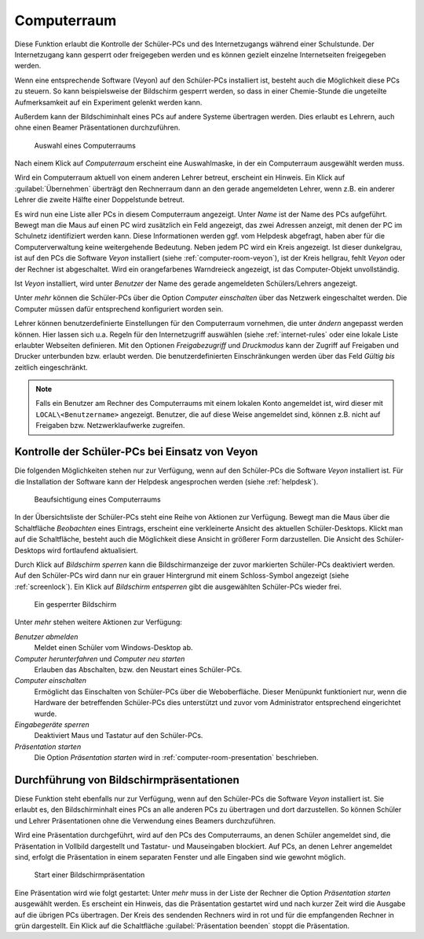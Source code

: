 .. SPDX-FileCopyrightText: 2021-2024 Univention GmbH
..
.. SPDX-License-Identifier: AGPL-3.0-only

.. _computer-room:

Computerraum
============

Diese Funktion erlaubt die Kontrolle der Schüler-PCs und des Internetzugangs
während einer Schulstunde. Der Internetzugang kann gesperrt oder freigegeben
werden und es können gezielt einzelne Internetseiten freigegeben werden.

Wenn eine entsprechende Software (Veyon) auf den Schüler-PCs installiert ist,
besteht auch die Möglichkeit diese PCs zu steuern. So kann beispielsweise der
Bildschirm gesperrt werden, so dass in einer Chemie-Stunde die ungeteilte
Aufmerksamkeit auf ein Experiment gelenkt werden kann.

Außerdem kann der Bildschiminhalt eines PCs auf andere Systeme übertragen
werden. Dies erlaubt es Lehrern, auch ohne einen Beamer Präsentationen
durchzuführen.

.. _choose-computer-room:

.. figure:: /images/computerroom_1_select.png
   :alt: Auswahl eines Computerraums

   Auswahl eines Computerraums

Nach einem Klick auf *Computerraum* erscheint eine Auswahlmaske, in der ein
Computerraum ausgewählt werden muss.

Wird ein Computerraum aktuell von einem anderen Lehrer betreut, erscheint ein
Hinweis. Ein Klick auf :guilabel:`Übernehmen` überträgt den Rechnerraum dann an
den gerade angemeldeten Lehrer, wenn z.B. ein anderer Lehrer die zweite Hälfte
einer Doppelstunde betreut.

Es wird nun eine Liste aller PCs in diesem Computerraum angezeigt. Unter *Name*
ist der Name des PCs aufgeführt. Bewegt man die Maus auf einen PC wird
zusätzlich ein Feld angezeigt, das zwei Adressen anzeigt, mit denen der PC im
Schulnetz identifiziert werden kann. Diese Informationen werden ggf. vom
Helpdesk abgefragt, haben aber für die Computerverwaltung keine weitergehende
Bedeutung. Neben jedem PC wird ein Kreis angezeigt. Ist dieser dunkelgrau, ist
auf den PCs die Software *Veyon* installiert (siehe
:ref:`computer-room-veyon`), ist der Kreis hellgrau, fehlt *Veyon* oder der
Rechner ist abgeschaltet. Wird ein orangefarbenes Warndreieck angezeigt, ist das
Computer-Objekt unvollständig.

Ist *Veyon* installiert, wird unter *Benutzer* der Name des gerade angemeldeten
Schülers/Lehrers angezeigt.

Unter *mehr* können die Schüler-PCs über die Option *Computer einschalten* über
das Netzwerk eingeschaltet werden. Die Computer müssen dafür entsprechend
konfiguriert worden sein.

Lehrer können benutzerdefinierte Einstellungen für den Computerraum vornehmen,
die unter *ändern* angepasst werden können. Hier lassen sich u.a. Regeln für den
Internetzugriff auswählen (siehe :ref:`internet-rules` oder eine lokale Liste
erlaubter Webseiten definieren. Mit den Optionen *Freigabezugriff* und
*Druckmodus* kann der Zugriff auf Freigaben und Drucker unterbunden bzw. erlaubt
werden. Die benutzerdefinierten Einschränkungen werden über das Feld *Gültig
bis* zeitlich eingeschränkt.

.. note::

   Falls ein Benutzer am Rechner des Computerraums mit einem lokalen Konto angemeldet ist,
   wird dieser mit ``LOCAL\<Benutzername>`` angezeigt. Benutzer, die auf diese Weise angemeldet
   sind, können z.B. nicht auf Freigaben bzw. Netzwerklaufwerke zugreifen.

.. _computer-room-veyon:

Kontrolle der Schüler-PCs bei Einsatz von Veyon
-----------------------------------------------

Die folgenden Möglichkeiten stehen nur zur Verfügung, wenn auf den Schüler-PCs
die Software *Veyon* installiert ist. Für die Installation der Software kann der
Helpdesk angesprochen werden (siehe :ref:`helpdesk`).

.. _computer-room-image:

.. figure:: /images/computerroom_2_overview.png
   :alt: Beaufsichtigung eines Computerraums

   Beaufsichtigung eines Computerraums

In der Übersichtsliste der Schüler-PCs steht eine Reihe von Aktionen zur
Verfügung. Bewegt man die Maus über die Schaltfläche *Beobachten* eines
Eintrags, erscheint eine verkleinerte Ansicht des aktuellen Schüler-Desktops.
Klickt man auf die Schaltfläche, besteht auch die Möglichkeit diese Ansicht in
größerer Form darzustellen. Die Ansicht des Schüler-Desktops wird fortlaufend
aktualisiert.

Durch Klick auf *Bildschirm sperren* kann die Bildschirmanzeige der
zuvor markierten Schüler-PCs deaktiviert werden. Auf den Schüler-PCs wird dann
nur ein grauer Hintergrund mit einem Schloss-Symbol angezeigt (siehe
:ref:`screenlock`). Ein Klick auf *Bildschirm entsperren* gibt die
ausgewählten Schüler-PCs wieder frei.

.. _screenlock:

.. figure:: /images/school-veyon-lock.png
   :alt: Ein gesperrter Bildschirm

   Ein gesperrter Bildschirm

Unter *mehr* stehen weitere Aktionen zur Verfügung:

*Benutzer abmelden*
   Meldet einen Schüler vom Windows-Desktop ab.

*Computer herunterfahren* und *Computer neu starten*
   Erlauben das Abschalten, bzw. den Neustart eines Schüler-PCs.

*Computer einschalten*
   Ermöglicht das Einschalten von Schüler-PCs über die Weboberfläche. Dieser
   Menüpunkt funktioniert nur, wenn die Hardware der betreffenden Schüler-PCs
   dies unterstützt und zuvor vom Administrator entsprechend eingerichtet wurde.

*Eingabegeräte sperren*
   Deaktiviert Maus und Tastatur auf den Schüler-PCs.

*Präsentation starten*
   Die Option *Präsentation starten* wird in :ref:`computer-room-presentation`
   beschrieben.

.. _computer-room-presentation:

Durchführung von Bildschirmpräsentationen
-----------------------------------------

Diese Funktion steht ebenfalls nur zur Verfügung, wenn auf den Schüler-PCs die
Software *Veyon* installiert ist. Sie erlaubt es, den Bildschirminhalt eines PCs
an alle anderen PCs zu übertragen und dort darzustellen. So können Schüler und
Lehrer Präsentationen ohne die Verwendung eines Beamers durchzuführen.

Wird eine Präsentation durchgeführt, wird auf den PCs des Computerraums, an
denen Schüler angemeldet sind, die Präsentation in Vollbild dargestellt und
Tastatur- und Mauseingaben blockiert. Auf PCs, an denen Lehrer angemeldet sind,
erfolgt die Präsentation in einem separaten Fenster und alle Eingaben sind wie
gewohnt möglich.

.. _praesentation:

.. figure:: /images/computerroom_3_start_presentation.png
   :alt: Start einer Bildschirmpräsentation

   Start einer Bildschirmpräsentation

Eine Präsentation wird wie folgt gestartet: Unter *mehr* muss in der Liste der
Rechner die Option *Präsentation starten* ausgewählt werden. Es erscheint ein
Hinweis, das die Präsentation gestartet wird und nach kurzer Zeit wird die
Ausgabe auf die übrigen PCs übertragen. Der Kreis des sendenden Rechners wird in
rot und für die empfangenden Rechner in grün dargestellt. Ein Klick auf die
Schaltfläche :guilabel:`Präsentation beenden` stoppt die Präsentation.
